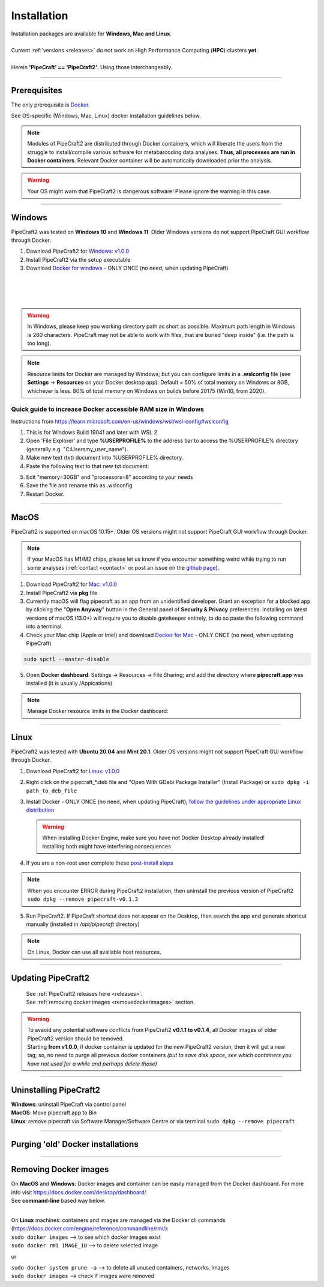 .. |PipeCraft2_logo| image:: _static/PipeCraft2_icon_v2.png
  :width: 50
  :alt: Alternative text
  :target: https://github.com/pipecraft2/user_guide

.. |resources| image:: _static/resources1.png
  :width: 600
  :alt: Alternative text

.. |openanyway| image:: _static/openanyway.png
  :width: 400
  :alt: Alternative text

.. |mac_docker_share| image:: _static/Mac_docker_share.png
  :width: 400
  :alt: Alternative text
  
.. raw:: html

    <style> .red {color:#ff0000; font-weight:bold; font-size:16px} </style>

.. role:: red

.. meta::
    :description lang=en:
        PipeCraft manual. How to install PipeCraft


==============================
Installation |PipeCraft2_logo|
==============================

| Installation packages are available for **Windows, Mac and Linux**.
| 
| Current :ref:`versions <releases>` do not work on High Performance Computing (**HPC**) clusters **yet**.
| 
| Herein **'PipeCraft' == 'PipeCraft2'**. Using those interchangeably. 

____________________________________________________

Prerequisites
-------------
The only prerequisite is `Docker <https://www.docker.com/>`_.

See OS-specific (Windows, Mac, Linux) docker installation guidelines below.

.. note:: 

 Modules of PipeCraft2 are distributed through Docker containers, which will liberate the users from the
 struggle to install/compile various software for metabarcoding data analyses.
 **Thus, all processes are run in Docker containers**.
 Relevant Docker container will be automatically downloaded prior the analysis.

.. warning::

 Your OS might warn that PipeCraft2 is dangerous software! Please ignore the warning in this case. 

____________________________________________________

Windows
-------

PipeCraft2 was tested on **Windows 10** and **Windows 11**. Older Windows versions do not support PipeCraft GUI workflow through Docker.


1. Download PipeCraft2 for `Windows: v1.0.0 <https://github.com/pipecraft2/pipecraft/releases/download/v1.0.0/pipecraft_1.0.0.exe>`_

2. Install PipeCraft2 via the setup executable
   
3. Download `Docker for windows <https://www.docker.com/get-started>`_  - ONLY ONCE (no need, when updating PipeCraft)

  |
  .. youtube:: G7DTht6WlFY
  |
  .. youtube:: MEJsH8PsSnU
  |


.. warning::

  In Windows, please keep you working directory path as short as possible. Maximum path length in Windows is 260 characters. 
  PipeCraft may not be able to work with files, that are buried "deep inside" (i.e. the path is too long).


.. note::

 Resource limits for Docker are managed by Windows; 
 but you can configure limits in a **.wslconfig** file (see **Settings** -> **Resources** on your Docker desktop app).
 Default = 50% of total memory on Windows or 8GB, whichever is less. 80% of total memory on Windows on builds before 20175 (Win10, from 2020).

.. _increase_RAM:

Quick guide to increase Docker accessible RAM size in Windows 
~~~~~~~~~~~~~~~~~~~~~~~~~~~~~~~~~~~~~~~~~~~~~~~~~~~~~~~~~~~~~~

Instructions from https://learn.microsoft.com/en-us/windows/wsl/wsl-config#wslconfig 

1. This is for Windows Build 19041 and later with WSL 2
2. Open 'File Explorer' and type **%USERPROFILE%** to the address bar to access the %USERPROFILE% directory (generally e.g. "C:\Users\my_user_name").
3. Make new text (txt) document into %USERPROFILE% directory.
4. Paste the following text to that new txt document: 

.. code-block::
   :caption: make .wslconfig file

    # Settings apply across all Linux distros running on WSL 2
    [wsl2]

    # Limits VM memory to use no more than X GB, this can be set as whole numbers using GB or MB
    memory=30GB

    # Sets the VM to use X virtual processors
    processors=8

5. Edit "memory=30GB" and "processors=8" according to your needs
6. Save the file and rename this as .wslconfig
7. Restart Docker.

____________________________________________________

MacOS
-----

PipeCraft2 is supported on macOS 10.15+. Older OS versions might not support PipeCraft GUI workflow through Docker. 

.. note:: 

  If your MacOS has M1/M2 chips, please let us know if you encounter something weird while trying to run some analyses (:ref:`contact <contact>` or post an issue on the `github page <https://github.com/pipecraft2/pipecraft>`_).  

1. Download PipeCraft2 for `Mac: v1.0.0 <https://github.com/pipecraft2/pipecraft/releases/download/v1.0.0/pipecraft_1.0.0.pkg>`_

2. Install PipeCraft2 via **pkg** file

3. Currently macOS will flag pipecraft as an app from an unidentified developer. Grant an exception for a blocked app by clicking the "**Open Anyway**" button in the General panel of **Security & Privacy** preferences. Installing on latest versions of macOS (13.0+) will require you to disable gatekeeper entirely, to do so paste the following command into a terminal.

4. Check your Mac chip (Apple or Intel) and download `Docker for Mac <https://www.docker.com/get-started>`_ - ONLY ONCE (no need, when updating PipeCraft) 

.. code-block::

 sudo spctl --master-disable  

|openanyway|

5. Open **Docker dashboard**: Settings -> Resources -> File Sharing; and add the directory where **pipecraft.app** was installed (it is usually /Appications)

 |mac_docker_share|

.. note::

 Manage Docker resource limits in the Docker dashboard:
 |resources|
 
..  | 
    .. youtube:: I7SXBxCv6ik 
    |
    .. youtube:: bcYeCXkN1XQ
    |

____________________________________________________

Linux
-----

PipeCraft2 was tested with **Ubuntu 20.04** and **Mint 20.1**. Older OS versions might not support PipeCraft GUI workflow through Docker.

1. Download PipeCraft2 for `Linux: v1.0.0 <https://github.com/pipecraft2/pipecraft/releases/download/v1.0.0/pipecraft_1.0.0_amd64.deb>`_
   
2. Right click on the pipecraft_*.deb file and "Open With GDebi Package Installer" (Install Package) or ``sudo dpkg -i path_to_deb_file``

3. Install Docker - ONLY ONCE (no need, when updating PipeCraft); `follow the guidelines under appropriate Linux distribution <https://docs.docker.com/engine/install/ubuntu/>`_

   .. warning:: 

    | When installing Docker Engine, make sure you have not Docker Desktop already installed!
    | :red:`Installing both might have interfering consequences`

4. If you are a non-root user complete these `post-install steps <https://docs.docker.com/engine/install/linux-postinstall/>`_

   
.. note::

   When you encounter ERROR during PipeCraft2 installation, then uninstall the previous version of PipeCraft2 ``sudo dpkg --remove pipecraft-v0.1.3``

5. Run PipeCraft2. If PipeCraft shortcut does not appear on the Desktop, then search the app and generate shortcut manually (installed in */opt/pipecraft* directory)

.. note::

 On Linux, Docker can use all available host resources.


..  |
    .. youtube:: KCbHgaWGdvc
    |
    .. youtube:: v1smqfAz5nE
    |

____________________________________________________

Updating PipeCraft2
-------------------

 | See :ref:`PipeCraft2 releases here <releases>`.
 | See :ref:`removing docker images <removedockerimages>` section.

.. warning::

 | To avaoid any potential software conflicts from PipeCraft2 **v0.1.1 to v0.1.4**, all Docker images of older PipeCraft2 version should be removed. 
 | Starting **from v1.0.0**, if docker container is updated for the new PipeCraft2 version, then it will get a new tag; so, no need to purge all previous docker containers *(but to save disk space, see which containers you have not used for a while and perhaps delete those)*


____________________________________________________

.. _uninstalling:

Uninstalling PipeCraft2
-----------------------

| **Windows**: uninstall PipeCraft via control panel
| **MacOS**: Move pipecraft.app to Bin
| **Linux**: remove pipecraft via Software Manager/Software Centre or via terminal ``sudo dpkg --remove pipecraft``

____________________________________________________


Purging 'old' Docker installations
----------------------------------

.. code-block::
   :caption: To uninstall **docker engine** and all its packages:

    sudo apt-get purge docker-ce docker-ce-cli containerd.io docker-buildx-plugin docker-compose-plugin docker-ce-rootless-extras


.. code-block::
   :caption: To uninstall **docker desktop** and clean configurations:

       rm -r $HOME/.docker/desktop
       sudo rm /usr/local/bin/com.docker.cli
       sudo apt purge docker-desktop

____________________________________________________


.. _removedockerimages:

Removing Docker images
----------------------

| On **MacOS** and **Windows**: Docker images and container can be easily managed from the Docker dashboard. For more info visit https://docs.docker.com/desktop/dashboard/
| See **command-line** based way below.

.. |purge_docker_Win| image:: _static/purge_docker_Win.png
  :width: 500
  :alt: Alternative text

|purge_docker_Win|

| 
| On **Linux** machines: containers and images are managed via the Docker cli commands (https://docs.docker.com/engine/reference/commandline/rmi/):
| ``sudo docker images``       --> to see which docker images exist
| ``sudo docker rmi IMAGE_ID`` --> to delete selected image

or

| ``sudo docker system prune -a`` --> to delete all unused containers, networks, images 
| ``sudo docker images``          --> check if images were removed
